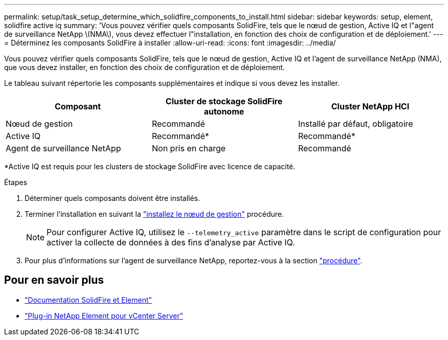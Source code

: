 ---
permalink: setup/task_setup_determine_which_solidfire_components_to_install.html 
sidebar: sidebar 
keywords: setup, element, solidfire active iq 
summary: 'Vous pouvez vérifier quels composants SolidFire, tels que le nœud de gestion, Active IQ et l"agent de surveillance NetApp \(NMA\), vous devez effectuer l"installation, en fonction des choix de configuration et de déploiement.' 
---
= Déterminez les composants SolidFire à installer
:allow-uri-read: 
:icons: font
:imagesdir: ../media/


[role="lead"]
Vous pouvez vérifier quels composants SolidFire, tels que le nœud de gestion, Active IQ et l'agent de surveillance NetApp (NMA), que vous devez installer, en fonction des choix de configuration et de déploiement.

Le tableau suivant répertorie les composants supplémentaires et indique si vous devez les installer.

[cols="3*"]
|===
| Composant | Cluster de stockage SolidFire autonome | Cluster NetApp HCI 


 a| 
Nœud de gestion
 a| 
Recommandé
 a| 
Installé par défaut, obligatoire



 a| 
Active IQ
 a| 
Recommandé*
 a| 
Recommandé*



 a| 
Agent de surveillance NetApp
 a| 
Non pris en charge
 a| 
Recommandé

|===
*Active IQ est requis pour les clusters de stockage SolidFire avec licence de capacité.

.Étapes
. Déterminer quels composants doivent être installés.
. Terminer l'installation en suivant la link:../mnode/task_mnode_install.html["installez le nœud de gestion"] procédure.
+

NOTE: Pour configurer Active IQ, utilisez le `--telemetry_active` paramètre dans le script de configuration pour activer la collecte de données à des fins d'analyse par Active IQ.

. Pour plus d'informations sur l'agent de surveillance NetApp, reportez-vous à la section link:../mnode/task_mnode_enable_activeIQ.html["procédure"].




== Pour en savoir plus

* https://docs.netapp.com/us-en/element-software/index.html["Documentation SolidFire et Element"]
* https://docs.netapp.com/us-en/vcp/index.html["Plug-in NetApp Element pour vCenter Server"^]

